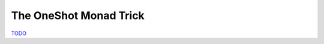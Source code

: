 .. _OneShot Monad Trick:

The OneShot Monad Trick
=======================

`TODO <https://github.com/input-output-hk/hs-opt-handbook.github.io/issues/53>`_
